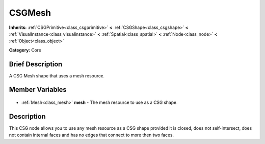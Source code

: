 .. Generated automatically by doc/tools/makerst.py in Godot's source tree.
.. DO NOT EDIT THIS FILE, but the CSGMesh.xml source instead.
.. The source is found in doc/classes or modules/<name>/doc_classes.

.. _class_CSGMesh:

CSGMesh
=======

**Inherits:** :ref:`CSGPrimitive<class_csgprimitive>` **<** :ref:`CSGShape<class_csgshape>` **<** :ref:`VisualInstance<class_visualinstance>` **<** :ref:`Spatial<class_spatial>` **<** :ref:`Node<class_node>` **<** :ref:`Object<class_object>`

**Category:** Core

Brief Description
-----------------

A CSG Mesh shape that uses a mesh resource.

Member Variables
----------------

  .. _class_CSGMesh_mesh:

- :ref:`Mesh<class_mesh>` **mesh** - The mesh resource to use as a CSG shape.


Description
-----------

This CSG node allows you to use any mesh resource as a CSG shape provided it is closed, does not self-intersect, does not contain internal faces and has no edges that connect to more then two faces.

